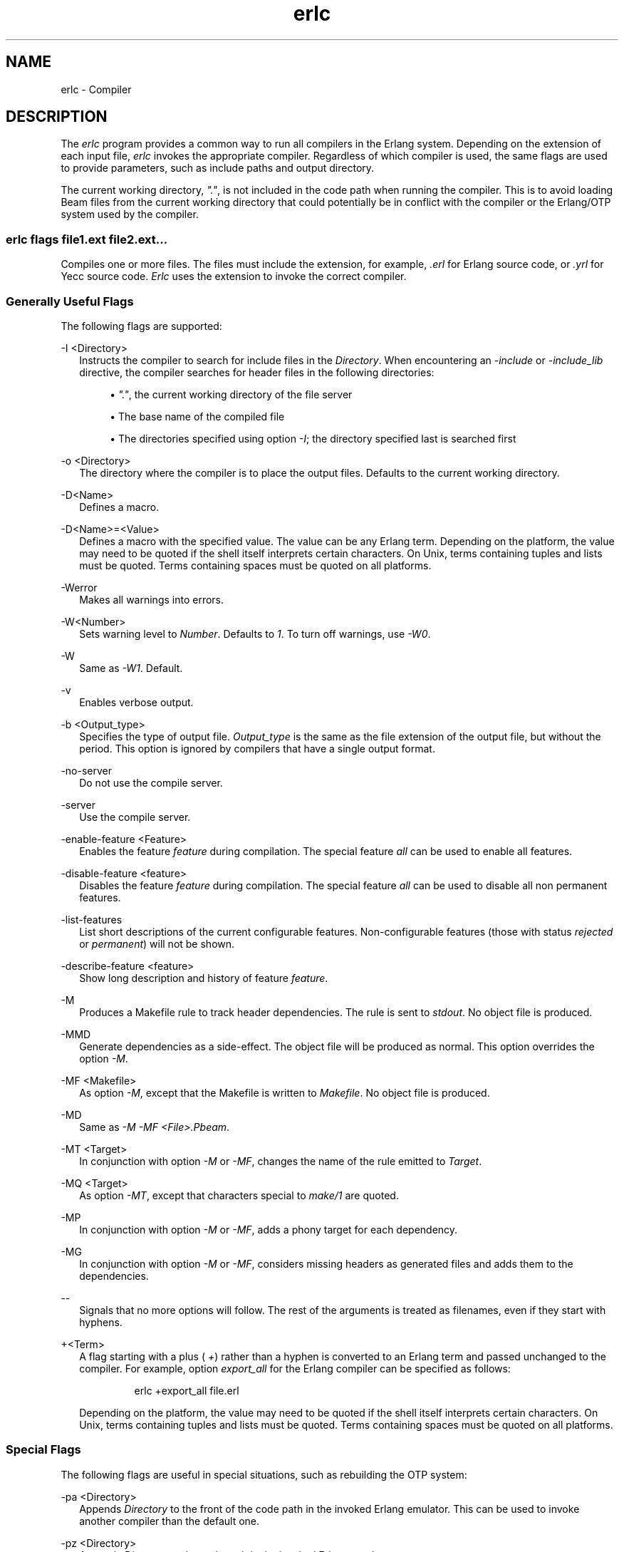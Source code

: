 .TH erlc 1 "erts 15.2.3" "Ericsson AB" "User Commands"
.SH NAME
erlc \- Compiler
.SH DESCRIPTION
.PP
The \fIerlc\fR program provides a common way to run all compilers in the Erlang system. Depending on the extension of each input file, \fIerlc\fR invokes the appropriate compiler. Regardless of which compiler is used, the same flags are used to provide parameters, such as include paths and output directory.

.PP
The current working directory, \fI"."\fR, is not included in the code path when running the compiler. This is to avoid loading Beam files from the current working directory that could potentially be in conflict with the compiler or the Erlang/OTP system used by the compiler.

.SS "erlc flags file1.ext file2.ext..."

.PP
Compiles one or more files. The files must include the extension, for example, \fI.erl\fR for Erlang source code, or \fI.yrl\fR for Yecc source code. \fIErlc\fR uses the extension to invoke the correct compiler.

.SS "Generally Useful Flags"

.PP
The following flags are supported:

-I <Directory>
.RS 2
Instructs the compiler to search for include files in the 
\fIDirectory\fR. When encountering an \fI-include\fR or \fI-include_lib\fR directive, the compiler searches for header files in the following directories:

.sp
.RS 4
.ie n \{\
\h'-04'\(bu\h'+03'\c
.\}
.el \{\
.sp -1
.IP \(bu 2.3
.\}.PP
\fI"."\fR, the current working directory of the file server

.RE

.sp
.RS 4
.ie n \{\
\h'-04'\(bu\h'+03'\c
.\}
.el \{\
.sp -1
.IP \(bu 2.3
.\}.PP
The base name of the compiled file

.RE

.sp
.RS 4
.ie n \{\
\h'-04'\(bu\h'+03'\c
.\}
.el \{\
.sp -1
.IP \(bu 2.3
.\}.PP
The directories specified using option \fI-I\fR; the directory specified last is searched first

.RE


.RE

-o <Directory>
.RS 2
The directory where the compiler is to place the output files. Defaults to the current working directory.


.RE

-D<Name>
.RS 2
Defines a macro.


.RE

-D<Name>=<Value>
.RS 2
Defines a macro with the specified value. The value can be any Erlang term. Depending on the platform, the value may need to be quoted if the shell itself interprets certain characters. On Unix, terms containing tuples and lists must be quoted. Terms containing spaces must be quoted on all platforms.


.RE

-Werror
.RS 2
Makes all warnings into errors.


.RE

-W<Number>
.RS 2
Sets warning level to 
\fINumber\fR. Defaults to \fI1\fR. To turn off warnings, use \fI-W0\fR.

.RE

-W
.RS 2
Same as 
\fI-W1\fR. Default.

.RE

-v
.RS 2
Enables verbose output.


.RE

-b <Output_type>
.RS 2
Specifies the type of output file. 
\fIOutput_type\fR is the same as the file extension of the output file, but without the period. This option is ignored by compilers that have a single output format.

.RE

-no-server
.RS 2
Do not use the compile server.


.RE

-server
.RS 2
Use the compile server.


.RE

-enable-feature <Feature>
.RS 2
Enables the feature 
\fIfeature\fR during compilation. The special feature \fIall\fR can be used to enable all features.

.RE

-disable-feature <feature>
.RS 2
Disables the feature 
\fIfeature\fR during compilation. The special feature \fIall\fR can be used to disable all non permanent features.

.RE

-list-features
.RS 2
List short descriptions of the current configurable features. Non-configurable features (those with status 
\fIrejected\fR or \fIpermanent\fR) will not be shown.

.RE

-describe-feature <feature>
.RS 2
Show long description and history of feature 
\fIfeature\fR.

.RE

-M
.RS 2
Produces a Makefile rule to track header dependencies. The rule is sent to 
\fIstdout\fR. No object file is produced.

.RE

-MMD
.RS 2
Generate dependencies as a side-effect. The object file will be produced as normal. This option overrides the option 
\fI-M\fR.

.RE

-MF <Makefile>
.RS 2
As option 
\fI-M\fR, except that the Makefile is written to \fIMakefile\fR. No object file is produced.

.RE

-MD
.RS 2
Same as 
\fI-M -MF <File>.Pbeam\fR.

.RE

-MT <Target>
.RS 2
In conjunction with option 
\fI-M\fR or \fI-MF\fR, changes the name of the rule emitted to \fITarget\fR.

.RE

-MQ <Target>
.RS 2
As option 
\fI-MT\fR, except that characters special to \fImake/1\fR are quoted.

.RE

-MP
.RS 2
In conjunction with option 
\fI-M\fR or \fI-MF\fR, adds a phony target for each dependency.

.RE

-MG
.RS 2
In conjunction with option 
\fI-M\fR or \fI-MF\fR, considers missing headers as generated files and adds them to the dependencies.

.RE

--
.RS 2
Signals that no more options will follow. The rest of the arguments is treated as filenames, even if they start with hyphens.


.RE

+<Term>
.RS 2
A flag starting with a plus (
\fI+\fR) rather than a hyphen is converted to an Erlang term and passed unchanged to the compiler. For example, option \fIexport_all\fR for the Erlang compiler can be specified as follows:
.IP
.nf
erlc +export_all file.erl

.fi

.PP
Depending on the platform, the value may need to be quoted if the shell itself interprets certain characters. On Unix, terms containing tuples and lists must be quoted. Terms containing spaces must be quoted on all platforms.


.RE

.SS "Special Flags"

.PP
The following flags are useful in special situations, such as rebuilding the OTP system:

-pa <Directory>
.RS 2
Appends 
\fIDirectory\fR to the front of the code path in the invoked Erlang emulator. This can be used to invoke another compiler than the default one.

.RE

-pz <Directory>
.RS 2
Appends 
\fIDirectory\fR to the code path in the invoked Erlang emulator.

.RE

.SS "Supported Compilers"

.PP
The following compilers are supported:

\&.erl
.RS 2
Erlang source code. It generates a 
\fI.beam\fR file.
.PP
Options \fI-P\fR, \fI-E\fR, and \fI-S\fR are equivalent to \fI+'P'\fR, \fI+'E'\fR, and \fI+'S'\fR, except that it is not necessary to include the single quotes to protect them from the shell.

.PP
Supported options: \fI-I\fR, \fI-o\fR, \fI-D\fR, \fI-v\fR, \fI-W\fR, \fI-b\fR.


.RE

\&.S
.RS 2
Erlang assembler source code. It generates a 
\fI.beam\fR file.
.PP
Supported options: same as for \fI.erl\fR.


.RE

\&.core
.RS 2
Erlang core source code. It generates a 
\fI.beam\fR file.
.PP
Supported options: same as for \fI.erl\fR.


.RE

\&.yrl
.RS 2
Yecc source code. It generates an 
\fI.erl\fR file.
.PP
Use option \fI-I\fR with the name of a file to use that file as a customized prologue file (option \fIincludefile\fR).

.PP
Supported options: \fI-o\fR, \fI-v\fR, \fI-I\fR, \fI-W\fR.


.RE

\&.mib
.RS 2
MIB for SNMP. It generates a 
\fI.bin\fR file.
.PP
Supported options: \fI-I\fR, \fI-o\fR, \fI-W\fR.


.RE

\&.bin
.RS 2
A compiled MIB for SNMP. It generates a 
\fI.hrl\fR file.
.PP
Supported options: \fI-o\fR, \fI-v\fR.


.RE

\&.rel
.RS 2
Script file. It generates a boot file.

.PP
Use option \fI-I\fR to name directories to be searched for application files (equivalent to the \fIpath\fR in the option list for \fIsystools:make_script/2\fR).

.PP
Supported option: \fI-o\fR.


.RE

\&.asn1
.RS 2
ASN1 file. It creates an 
\fI.erl\fR, \fI.hrl\fR, and \fI.asn1db\fR file from an \fI.asn1\fR file. Also compiles the \fI.erl\fR using the Erlang compiler unless option \fI+noobj\fR is specified.
.PP
Supported options: \fI-I\fR, \fI-o\fR, \fI-b\fR, \fI-W\fR.


.RE

\&.idl
.RS 2
IC file. It runs the IDL compiler.

.PP
Supported options: \fI-I\fR, \fI-o\fR.


.RE

.SS "Compile Server"

.PP
The compile server can be used to potentially speed up the build of multi-file projects by avoiding to start an Erlang system for each file to compile. Whether it will speed up the build depends on the nature of the project and the build machine.

.PP
By default, the compile server is not used. It can be enabled by giving \fIerlc\fR the option \fI-server\fR or by setting the environment variable \fIERLC_USE_SERVER\fR to \fIyes\fR or \fItrue\fR.

.PP
When the compile server is enabled, \fIerlc\fR will automatically use the server if it is started and start the server if has not already started. The server will terminate itself when it has been idle for some number of seconds.

.PP
\fIerlc\fR and the compile server communicate using the Erlang distribution. The compile server is started as a hidden node, with a name that includes the current user. Thus, each user on a computer has their own compile server.

.PP
Using the compile server does not always speed up the build, as the compile server sometimes must be restarted to ensure correctness. Here are some examples of situations that force a restart:


.sp
.RS 4
.ie n \{\
\h'-04'\(bu\h'+03'\c
.\}
.el \{\
.sp -1
.IP \(bu 2.3
.\}.PP
\fIerlc\fR wants to use a different version of Erlang than the compile server is using.

.RE

.sp
.RS 4
.ie n \{\
\h'-04'\(bu\h'+03'\c
.\}
.el \{\
.sp -1
.IP \(bu 2.3
.\}.PP
\fIerlc\fR wants to use different options for \fIerl\fR than the compile server was started with. (A change to code path using the option \fI-pa\fR could cause different parse transforms to be loaded. To be safe, the compile server will be restarted when any \fIerl\fR option is changed.)

.RE

.sp
.RS 4
.ie n \{\
\h'-04'\(bu\h'+03'\c
.\}
.el \{\
.sp -1
.IP \(bu 2.3
.\}.PP
If the current working directory for \fIerlc\fR is different from the working directory active when the compile server was started, \fBand\fR if the compile server has active jobs, it will be restarted as soon as those jobs have finished. (Build systems that build files randomly across multiple directories in parallel will probably not benefit from the compile server.)

.RE

.SS "Environment Variables"

ERLC_EMULATOR
.RS 2
The command for starting the emulator. Defaults to 
\fIerl\fR in the same directory as the \fIerlc\fR program itself, or, if it does not exist, \fIerl\fR in any of the directories specified in environment variable \fIPATH\fR.

.RE

ERLC_USE_SERVER
.RS 2
Allowed values are 
\fIyes\fR or \fItrue\fR to use the compile server, and \fIno\fR or \fIfalse\fR to not use the compile server. If other values are given, \fIerlc\fR will print a warning message and continue.

.RE

ERLC_SERVER_ID
.RS 2
Tells 
\fIerlc\fR to identify the compile server by the given name, allowing a single user to run multiple unrelated builds in parallel without them affecting each other, which can be useful for shared build machines and the like. The name must be alpha­numeric, and it defaults to being empty.

.RE

.SS "See Also"

.PP
\fIerl(1)\fR, \fIcompile\fR, \fIyecc\fR, \fIsnmp\fR


